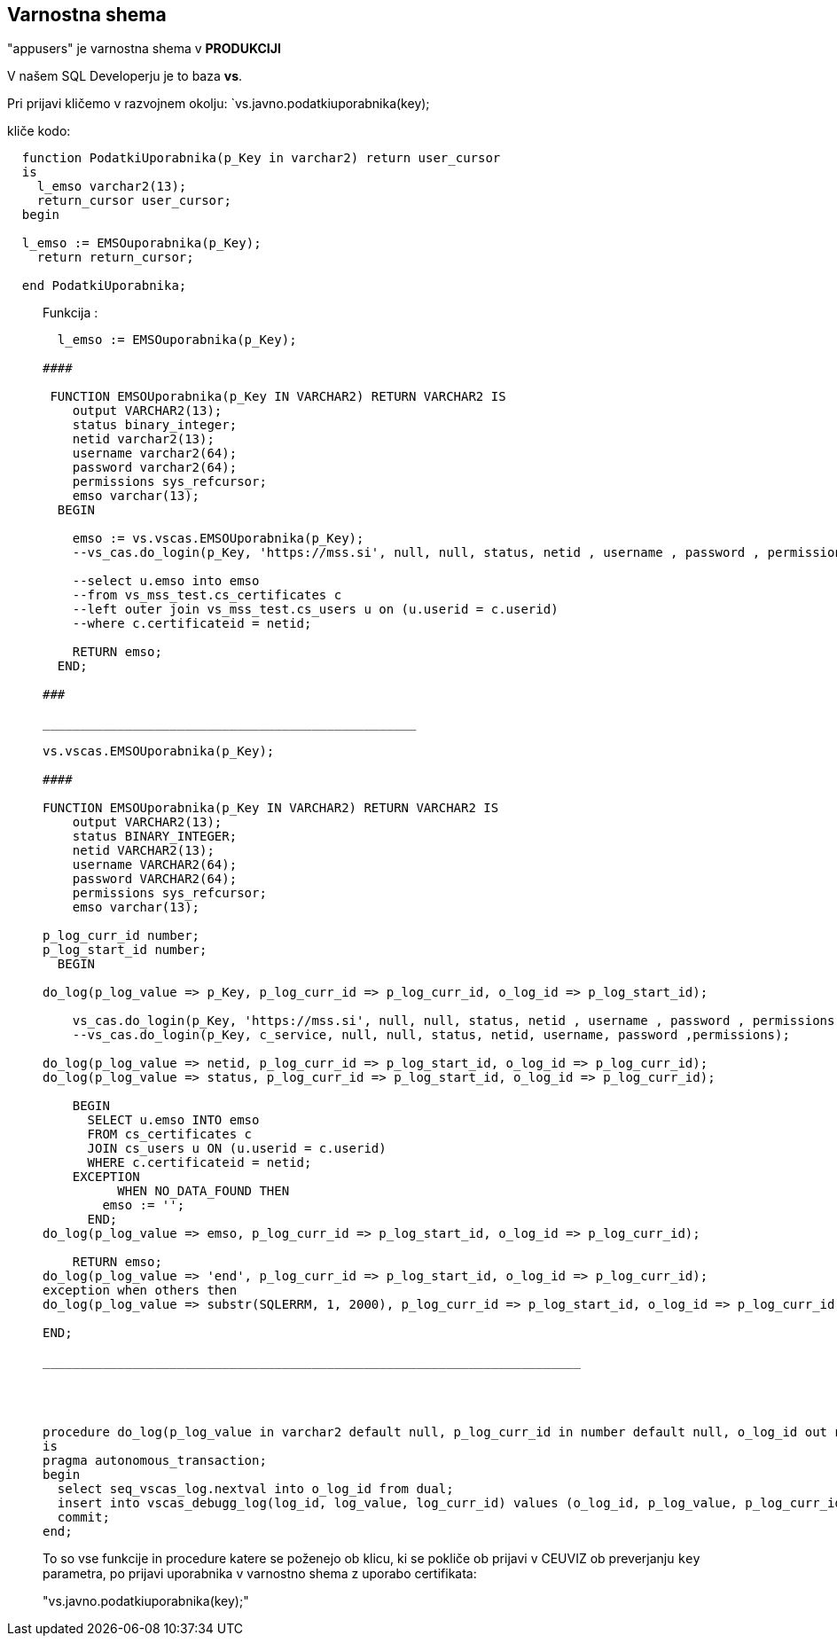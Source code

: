 ## Varnostna shema

"appusers"  je varnostna shema v *PRODUKCIJI*

V našem SQL Developerju je to baza *vs*.

Pri prijavi kličemo v razvojnem okolju: 
`vs.javno.podatkiuporabnika(key);

kliče kodo:


```sql
  function PodatkiUporabnika(p_Key in varchar2) return user_cursor
  is
    l_emso varchar2(13);
    return_cursor user_cursor;
  begin

  l_emso := EMSOuporabnika(p_Key);
    return return_cursor;

  end PodatkiUporabnika;
```

____________________________________________________________________

Funkcija : 

```sql
  l_emso := EMSOuporabnika(p_Key);

####

 FUNCTION EMSOUporabnika(p_Key IN VARCHAR2) RETURN VARCHAR2 IS
    output VARCHAR2(13);
    status binary_integer;
    netid varchar2(13);
    username varchar2(64);
    password varchar2(64);
    permissions sys_refcursor;
    emso varchar(13);
  BEGIN
      
    emso := vs.vscas.EMSOUporabnika(p_Key);
    --vs_cas.do_login(p_Key, 'https://mss.si', null, null, status, netid , username , password , permissions );
    
    --select u.emso into emso
    --from vs_mss_test.cs_certificates c
    --left outer join vs_mss_test.cs_users u on (u.userid = c.userid)
    --where c.certificateid = netid;
        
    RETURN emso;
  END;

###

__________________________________________________

vs.vscas.EMSOUporabnika(p_Key);

####

FUNCTION EMSOUporabnika(p_Key IN VARCHAR2) RETURN VARCHAR2 IS
    output VARCHAR2(13);
    status BINARY_INTEGER;
    netid VARCHAR2(13);
    username VARCHAR2(64);
    password VARCHAR2(64);
    permissions sys_refcursor;
    emso varchar(13);

p_log_curr_id number;
p_log_start_id number;
  BEGIN

do_log(p_log_value => p_Key, p_log_curr_id => p_log_curr_id, o_log_id => p_log_start_id);

    vs_cas.do_login(p_Key, 'https://mss.si', null, null, status, netid , username , password , permissions );  
    --vs_cas.do_login(p_Key, c_service, null, null, status, netid, username, password ,permissions);

do_log(p_log_value => netid, p_log_curr_id => p_log_start_id, o_log_id => p_log_curr_id);
do_log(p_log_value => status, p_log_curr_id => p_log_start_id, o_log_id => p_log_curr_id);
    
    BEGIN
      SELECT u.emso INTO emso
      FROM cs_certificates c
      JOIN cs_users u ON (u.userid = c.userid)
      WHERE c.certificateid = netid;
    EXCEPTION
          WHEN NO_DATA_FOUND THEN
        emso := '';
      END;
do_log(p_log_value => emso, p_log_curr_id => p_log_start_id, o_log_id => p_log_curr_id);
    
    RETURN emso;
do_log(p_log_value => 'end', p_log_curr_id => p_log_start_id, o_log_id => p_log_curr_id);
exception when others then 
do_log(p_log_value => substr(SQLERRM, 1, 2000), p_log_curr_id => p_log_start_id, o_log_id => p_log_curr_id);

END;
 
________________________________________________________________________




procedure do_log(p_log_value in varchar2 default null, p_log_curr_id in number default null, o_log_id out number)
is
pragma autonomous_transaction;
begin
  select seq_vscas_log.nextval into o_log_id from dual;
  insert into vscas_debugg_log(log_id, log_value, log_curr_id) values (o_log_id, p_log_value, p_log_curr_id);
  commit;
end;  

```

To so vse funkcije in procedure katere se poženejo ob klicu, ki se pokliče ob prijavi v CEUVIZ ob preverjanju `key` parametra, po prijavi uporabnika v varnostno shema z uporabo certifikata:

"vs.javno.podatkiuporabnika(key);"